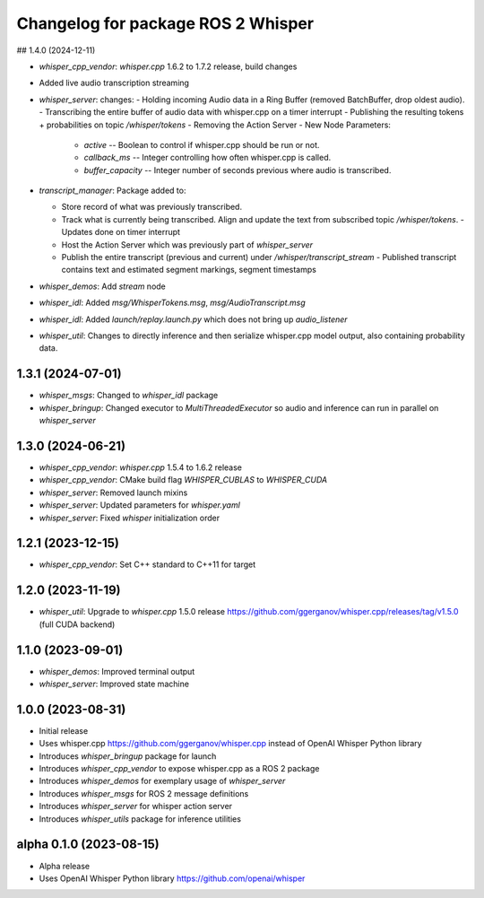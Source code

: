 ^^^^^^^^^^^^^^^^^^^^^^^^^^^^^^^^^^^
Changelog for package ROS 2 Whisper
^^^^^^^^^^^^^^^^^^^^^^^^^^^^^^^^^^^

## 1.4.0 (2024-12-11)

- `whisper_cpp_vendor`: `whisper.cpp` 1.6.2 to 1.7.2 release, build changes

- Added live audio transcription streaming

- `whisper_server`:  changes:
  - Holding incoming Audio data in a Ring Buffer (removed BatchBuffer, drop oldest audio).
  - Transcribing the entire buffer of audio data with whisper.cpp on a timer interrupt
  - Publishing the resulting tokens + probabilities on topic  `/whisper/tokens` 
  - Removing the Action Server
  - New Node Parameters:
    - `active` -- Boolean to control if whisper.cpp should be run or not.
    - `callback_ms` -- Integer controlling how often whisper.cpp is called. 
    - `buffer_capacity` -- Integer number of seconds previous where audio is transcribed.
  
- `transcript_manager`:  Package added to:

  - Store record of what was previously transcribed.
  - Track what is currently being transcribed.  Align and update the text from subscribed topic `/whisper/tokens`.
    - Updates done on timer interrupt
  - Host the Action Server which was previously part of `whisper_server`
  - Publish the entire transcript (previous and current) under `/whisper/transcript_stream` 
    - Published transcript contains text and estimated segment markings, segment timestamps

- `whisper_demos`:   Add `stream` node

- `whisper_idl`:  Added `msg/WhisperTokens.msg`,  `msg/AudioTranscript.msg` 

- `whisper_idl`:  Added  `launch/replay.launch.py` which does not bring up `audio_listener`

- `whisper_util`:  Changes to directly inference and then serialize whisper.cpp model output, also containing probability data.

1.3.1 (2024-07-01)
------------------

* `whisper_msgs`: Changed to `whisper_idl` package
* `whisper_bringup`: Changed executor to `MultiThreadedExecutor` so audio and inference can run in parallel on `whisper_server`

1.3.0 (2024-06-21)
------------------
* `whisper_cpp_vendor`: `whisper.cpp` 1.5.4 to 1.6.2 release
* `whisper_cpp_vendor`: CMake build flag `WHISPER_CUBLAS` to `WHISPER_CUDA`
* `whisper_server`: Removed launch mixins
* `whisper_server`: Updated parameters for `whisper.yaml`
* `whisper_server`: Fixed `whisper` initialization order

1.2.1 (2023-12-15)
------------------
* `whisper_cpp_vendor`: Set C++ standard to C++11 for target

1.2.0 (2023-11-19)
------------------
* `whisper_util`: Upgrade to `whisper.cpp` 1.5.0 release https://github.com/ggerganov/whisper.cpp/releases/tag/v1.5.0 (full CUDA backend)

1.1.0 (2023-09-01)
------------------
* `whisper_demos`: Improved terminal output
* `whisper_server`: Improved state machine

1.0.0 (2023-08-31)
------------------
* Initial release
* Uses whisper.cpp https://github.com/ggerganov/whisper.cpp instead of OpenAI Whisper Python library
* Introduces `whisper_bringup` package for launch
* Introduces `whisper_cpp_vendor` to expose whisper.cpp as a ROS 2 package
* Introduces `whisper_demos` for exemplary usage of `whisper_server`
* Introduces `whisper_msgs` for ROS 2 message definitions
* Introduces `whisper_server` for whisper action server
* Introduces `whisper_utils` package for inference utilities

alpha 0.1.0 (2023-08-15)
------------------------
* Alpha release
* Uses OpenAI Whisper Python library https://github.com/openai/whisper
